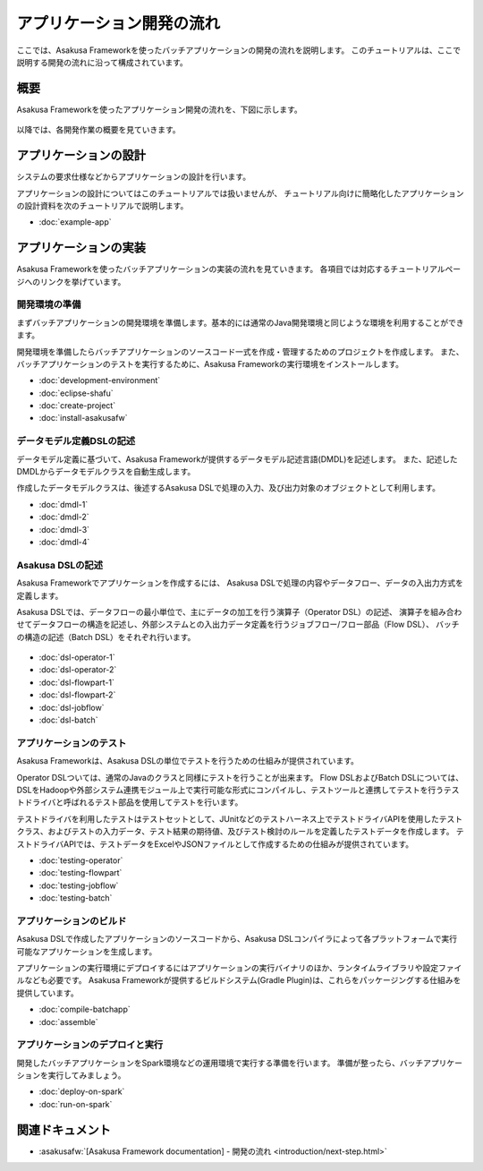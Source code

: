 ==========================
アプリケーション開発の流れ
==========================

ここでは、Asakusa Frameworkを使ったバッチアプリケーションの開発の流れを説明します。
このチュートリアルは、ここで説明する開発の流れに沿って構成されています。

概要
====

Asakusa Frameworkを使ったアプリケーション開発の流れを、下図に示します。

..  figure:: images/development-process.png

以降では、各開発作業の概要を見ていきます。

アプリケーションの設計
======================

システムの要求仕様などからアプリケーションの設計を行います。

アプリケーションの設計についてはこのチュートリアルでは扱いませんが、
チュートリアル向けに簡略化したアプリケーションの設計資料を次のチュートリアルで説明します。

* :doc:`example-app`

..  seealso::
    :asakusafw:`[Asakusa Framework documentation] - 開発の流れ <introduction/next-step.html>` では設計で検討すべき項目の概要を説明しています。

アプリケーションの実装
======================

Asakusa Frameworkを使ったバッチアプリケーションの実装の流れを見ていきます。
各項目では対応するチュートリアルページへのリンクを挙げています。

開発環境の準備
--------------

まずバッチアプリケーションの開発環境を準備します。基本的には通常のJava開発環境と同じような環境を利用することができます。

開発環境を準備したらバッチアプリケーションのソースコード一式を作成・管理するためのプロジェクトを作成します。
また、バッチアプリケーションのテストを実行するために、Asakusa Frameworkの実行環境をインストールします。

* :doc:`development-environment`
* :doc:`eclipse-shafu`
* :doc:`create-project`
* :doc:`install-asakusafw`

データモデル定義DSLの記述
-------------------------

データモデル定義に基づいて、Asakusa Frameworkが提供するデータモデル記述言語(DMDL)を記述します。
また、記述したDMDLからデータモデルクラスを自動生成します。

作成したデータモデルクラスは、後述するAsakusa DSLで処理の入力、及び出力対象のオブジェクトとして利用します。

* :doc:`dmdl-1`
* :doc:`dmdl-2`
* :doc:`dmdl-3`
* :doc:`dmdl-4`

Asakusa DSLの記述
-----------------

Asakusa Frameworkでアプリケーションを作成するには、 Asakusa DSLで処理の内容やデータフロー、データの入出力方式を定義します。

Asakusa DSLでは、データフローの最小単位で、主にデータの加工を行う演算子（Operator DSL）の記述、
演算子を組み合わせてデータフローの構造を記述し、外部システムとの入出力データ定義を行うジョブフロー/フロー部品（Flow DSL）、
バッチの構造の記述（Batch DSL）をそれぞれ行います。

..  figure:: images/asakusa-dsl.png

* :doc:`dsl-operator-1`
* :doc:`dsl-operator-2`
* :doc:`dsl-flowpart-1`
* :doc:`dsl-flowpart-2`
* :doc:`dsl-jobflow`
* :doc:`dsl-batch`

アプリケーションのテスト
------------------------

Asakusa Frameworkは、Asakusa DSLの単位でテストを行うための仕組みが提供されています。

Operator DSLついては、通常のJavaのクラスと同様にテストを行うことが出来ます。
Flow DSLおよびBatch DSLについては、DSLをHadoopや外部システム連携モジュール上で実行可能な形式にコンパイルし、テストツールと連携してテストを行うテストドライバと呼ばれるテスト部品を使用してテストを行います。

テストドライバを利用したテストはテストセットとして、JUnitなどのテストハーネス上でテストドライバAPIを使用したテストクラス、およびテストの入力データ、テスト結果の期待値、及びテスト検討のルールを定義したテストデータを作成します。
テストドライバAPIでは、テストデータをExcelやJSONファイルとして作成するための仕組みが提供されています。

* :doc:`testing-operator`
* :doc:`testing-flowpart`
* :doc:`testing-jobflow`
* :doc:`testing-batch`

アプリケーションのビルド
------------------------

Asakusa DSLで作成したアプリケーションのソースコードから、Asakusa DSLコンパイラによって各プラットフォームで実行可能なアプリケーションを生成します。

アプリケーションの実行環境にデプロイするにはアプリケーションの実行バイナリのほか、ランタイムライブラリや設定ファイルなども必要です。
Asakusa Frameworkが提供するビルドシステム(Gradle Plugin)は、これらをパッケージングする仕組みを提供しています。

* :doc:`compile-batchapp`
* :doc:`assemble`

アプリケーションのデプロイと実行
--------------------------------

開発したバッチアプリケーションをSpark環境などの運用環境で実行する準備を行います。
準備が整ったら、バッチアプリケーションを実行してみましょう。

* :doc:`deploy-on-spark`
* :doc:`run-on-spark`

関連ドキュメント
================

* :asakusafw:`[Asakusa Framework documentation] - 開発の流れ <introduction/next-step.html>`

